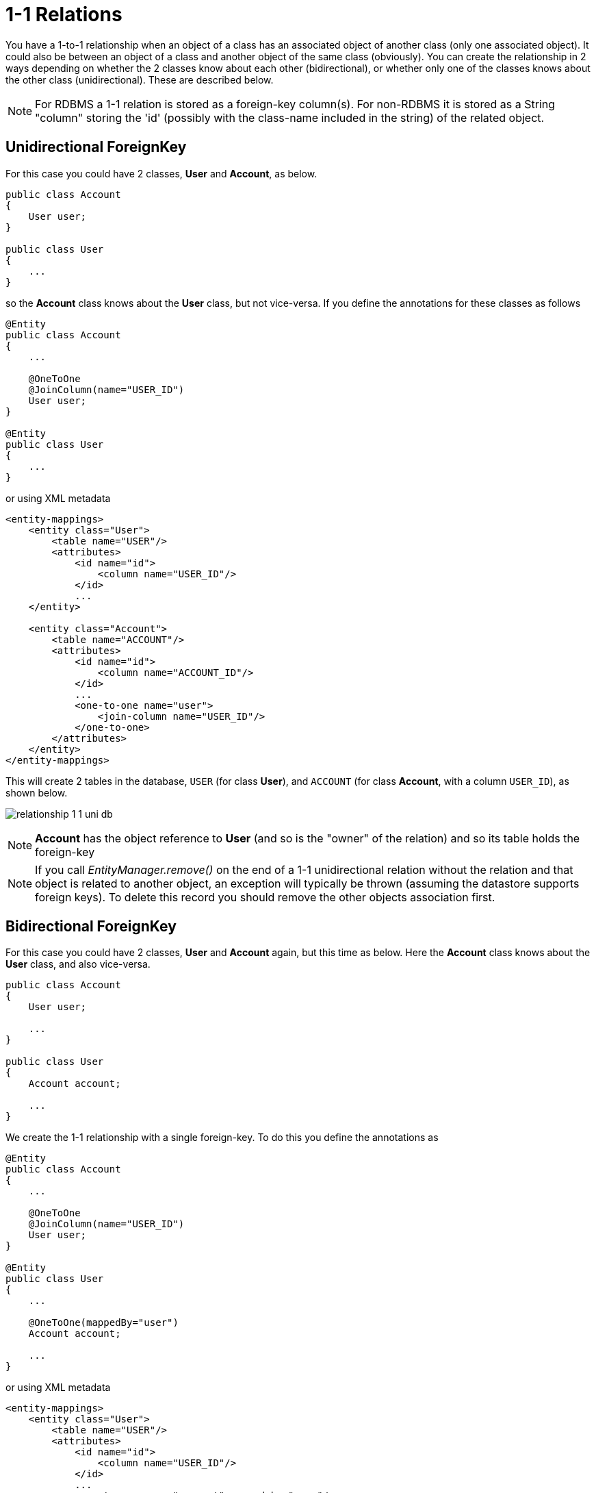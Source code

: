 [[one_one_relations]]
= 1-1 Relations
:_basedir: ../
:_imagesdir: images/

You have a 1-to-1 relationship when an object of a class has an associated object of another class (only 
one associated object). It could also be between an object of a class and another object of the same class 
(obviously). You can create the relationship in 2 ways depending on whether the 2 classes know about each 
other (bidirectional), or whether only one of the classes knows about the other class (unidirectional). 
These are described below.

NOTE: For RDBMS a 1-1 relation is stored as a foreign-key column(s). For non-RDBMS it is stored as a String "column" storing the 'id' 
(possibly with the class-name included in the string) of the related object.


[[one_one_uni]]
== Unidirectional ForeignKey

For this case you could have 2 classes, *User* and *Account*, as below.

[source,java]
-----
public class Account
{
    User user;
}

public class User
{
    ...
}
-----

so the *Account* class knows about the *User* class, but not vice-versa. If you define the annotations for these classes as follows

[source,java]
-----
@Entity
public class Account
{
    ...

    @OneToOne
    @JoinColumn(name="USER_ID")
    User user;
}

@Entity
public class User
{
    ...
}
-----

or using XML metadata

[source,xml]
-----
<entity-mappings>
    <entity class="User">
        <table name="USER"/>
        <attributes>
            <id name="id">
                <column name="USER_ID"/>
            </id>
            ...
    </entity>

    <entity class="Account">
        <table name="ACCOUNT"/>
        <attributes>
            <id name="id">
                <column name="ACCOUNT_ID"/>
            </id>
            ...
            <one-to-one name="user">
                <join-column name="USER_ID"/>
            </one-to-one>
        </attributes>
    </entity>
</entity-mappings>
-----


This will create 2 tables in the database, `USER` (for class *User*), and `ACCOUNT` (for class *Account*, with a column `USER_ID`), as shown below.

image:../images/relationship_1_1_uni_db.png[]


NOTE: *Account* has the object reference to *User* (and so is the "owner" of the relation) and so its table holds the foreign-key

NOTE: If you call _EntityManager.remove()_ on the end of a 1-1 unidirectional relation without the relation and that object is related to another object, 
an exception will typically be thrown (assuming the datastore supports foreign keys). To delete this record you should remove the other objects association first.


[[one_one_bi]]
== Bidirectional ForeignKey

For this case you could have 2 classes, *User* and *Account* again, but this time as below. Here the *Account* class knows about the *User* class, and also vice-versa.

[source,java]
-----
public class Account
{
    User user;

    ...
}

public class User
{
    Account account;

    ...
}
-----


We create the 1-1 relationship with a single foreign-key. To do this you define the annotations as

[source,java]
-----
@Entity
public class Account
{
    ...

    @OneToOne
    @JoinColumn(name="USER_ID")
    User user;
}

@Entity
public class User
{
    ...

    @OneToOne(mappedBy="user")
    Account account;

    ...
}
-----

or using XML metadata

[source,xml]
-----
<entity-mappings>
    <entity class="User">
        <table name="USER"/>
        <attributes>
            <id name="id">
                <column name="USER_ID"/>
            </id>
            ...
            <one-to-one name="account" mapped-by="user"/>
        </attributes>
    </entity>

    <entity class="Account">
        <table name="ACCOUNT"/>
        <attributes>
            <id name="id">
                <column name="ACCOUNT_ID"/>
            </id>
            ...
            <one-to-one name="user">
                <join-column name="USER_ID"/>
            </one-to-one>
        </attributes>
    </entity>
</entity-mappings>
-----

The difference is that we added _mapped-by_ to the field of *User* making it bidirectional (and putting the FK at the other side for RDBMS)

This will create 2 tables in the database, `USER` (for class *User*), and `ACCOUNT` (for class *Account*). For RDBMS it includes a `USER_ID`
column in the `ACCOUNT` table, like this

image:../images/relationship_1_1_bi_db_singlefk.png[]

For other types of datastore it will have a _USER_ID_ column in the `ACCOUNT` table and a `ACCOUNT` column in the `USER` table.

NOTE: When forming the relation please make sure that *you set the relation at BOTH sides* since DataNucleus would have no way of knowing which end is correct if you only set one end.


[[one_one_uni_join]]
== Unidirectional JoinTable

NOTE: DataNucleus does not support a 1-1 relation using a join table. It is not a use-case that is very common and is not part of the JPA spec. 
You could look at link:mapping.html#many_one_join[N-1 unidirectional using join table] if you really want to do this

